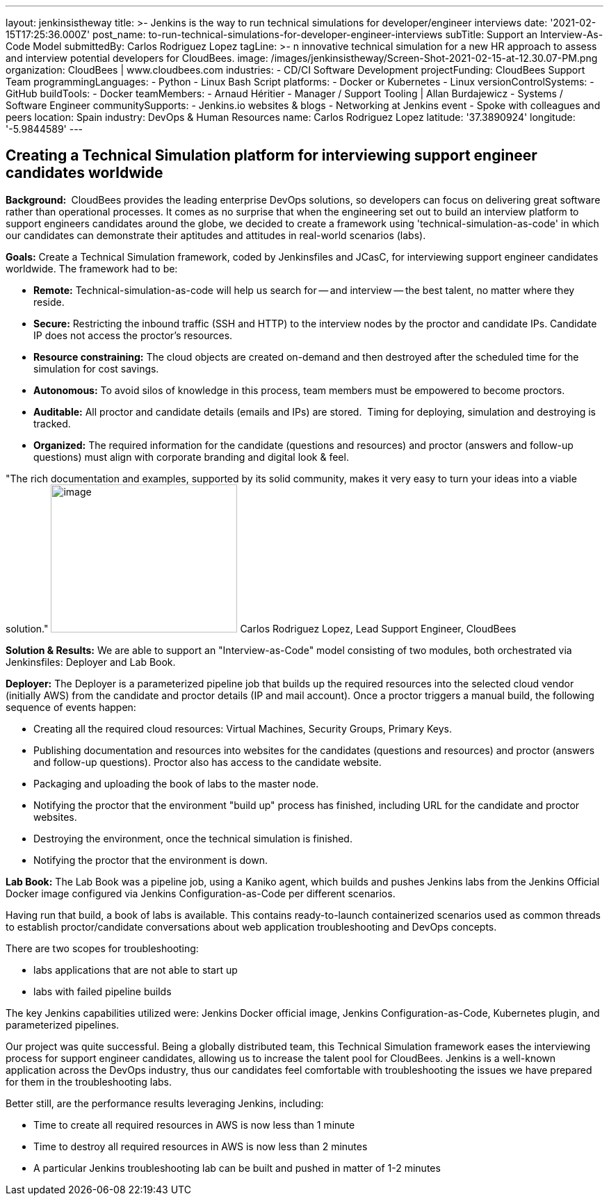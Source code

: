 ---
layout: jenkinsistheway
title: >-
  Jenkins is the way to run technical simulations for developer/engineer
  interviews
date: '2021-02-15T17:25:36.000Z'
post_name: to-run-technical-simulations-for-developer-engineer-interviews
subTitle: Support an Interview-As-Code Model
submittedBy: Carlos Rodriguez Lopez
tagLine: >-
  n innovative technical simulation for a new HR approach to assess and
  interview potential developers for CloudBees.
image: /images/jenkinsistheway/Screen-Shot-2021-02-15-at-12.30.07-PM.png
organization: CloudBees | www.cloudbees.com
industries:
  - CD/CI Software Development
projectFunding: CloudBees Support Team
programmingLanguages:
  - Python
  - Linux Bash Script
platforms:
  - Docker or Kubernetes
  - Linux
versionControlSystems:
  - GitHub
buildTools:
  - Docker
teamMembers:
  - Arnaud Héritier
  - Manager / Support Tooling | Allan Burdajewicz
  - Systems / Software Engineer
communitySupports:
  - Jenkins.io websites & blogs
  - Networking at Jenkins event
  - Spoke with colleagues and peers
location: Spain
industry: DevOps & Human Resources
name: Carlos Rodriguez Lopez
latitude: '37.3890924'
longitude: '-5.9844589'
---





== Creating a Technical Simulation platform for interviewing support engineer candidates worldwide

*Background: * CloudBees provides the leading enterprise DevOps solutions, so developers can focus on delivering great software rather than operational processes. It comes as no surprise that when the engineering set out to build an interview platform to support engineers candidates around the globe, we decided to create a framework using 'technical-simulation-as-code' in which our candidates can demonstrate their aptitudes and attitudes in real-world scenarios (labs). 

*Goals:* Create a Technical Simulation framework, coded by Jenkinsfiles and JCasC, for interviewing support engineer candidates worldwide. The framework had to be:

* *Remote:* Technical-simulation-as-code will help us search for -- and interview -- the best talent, no matter where they reside.
* *Secure:* Restricting the inbound traffic (SSH and HTTP) to the interview nodes by the proctor and candidate IPs. Candidate IP does not access the proctor's resources.
* *Resource constraining:* The cloud objects are created on-demand and then destroyed after the scheduled time for the simulation for cost savings.
* *Autonomous:* To avoid silos of knowledge in this process, team members must be empowered to become proctors.
* *Auditable:* All proctor and candidate details (emails and IPs) are stored.  Timing for deploying, simulation and destroying is tracked.
* *Organized:* The required information for the candidate (questions and resources) and proctor (answers and follow-up questions) must align with corporate branding and digital look & feel.

"The rich documentation and examples, supported by its solid community, makes it very easy to turn your ideas into a viable solution." image:/images/jenkinsistheway/Screen-Shot-2021-02-15-at-12.46.35-PM.png[image,width=268,height=213] Carlos Rodriguez Lopez, Lead Support Engineer, CloudBees

*Solution & Results:* We are able to support an "Interview-as-Code" model consisting of two modules, both orchestrated via Jenkinsfiles: Deployer and Lab Book.

*Deployer:* The Deployer is a parameterized pipeline job that builds up the required resources into the selected cloud vendor (initially AWS) from the candidate and proctor details (IP and mail account). Once a proctor triggers a manual build, the following sequence of events happen: 

* Creating all the required cloud resources: Virtual Machines, Security Groups, Primary Keys.
* Publishing documentation and resources into websites for the candidates (questions and resources) and proctor (answers and follow-up questions). Proctor also has access to the candidate website.
* Packaging and uploading the book of labs to the master node.
* Notifying the proctor that the environment "build up" process has finished, including URL for the candidate and proctor websites.
* Destroying the environment, once the technical simulation is finished.
* Notifying the proctor that the environment is down.

*Lab Book:* The Lab Book was a pipeline job, using a Kaniko agent, which builds and pushes Jenkins labs from the Jenkins Official Docker image configured via Jenkins Configuration-as-Code per different scenarios.  

Having run that build, a book of labs is available. This contains ready-to-launch containerized scenarios used as common threads to establish proctor/candidate conversations about web application troubleshooting and DevOps concepts. 

There are two scopes for troubleshooting: 

* labs applications that are not able to start up 
* labs with failed pipeline builds

The key Jenkins capabilities utilized were: Jenkins Docker official image, Jenkins Configuration-as-Code, Kubernetes plugin, and parameterized pipelines.

Our project was quite successful. Being a globally distributed team, this Technical Simulation framework eases the interviewing process for support engineer candidates, allowing us to increase the talent pool for CloudBees. Jenkins is a well-known application across the DevOps industry, thus our candidates feel comfortable with troubleshooting the issues we have prepared for them in the troubleshooting labs. 

Better still, are the performance results leveraging Jenkins, including: 

* Time to create all required resources in AWS is now less than 1 minute
* Time to destroy all required resources in AWS is now less than 2 minutes
* A particular Jenkins troubleshooting lab can be built and pushed in matter of 1-2 minutes
